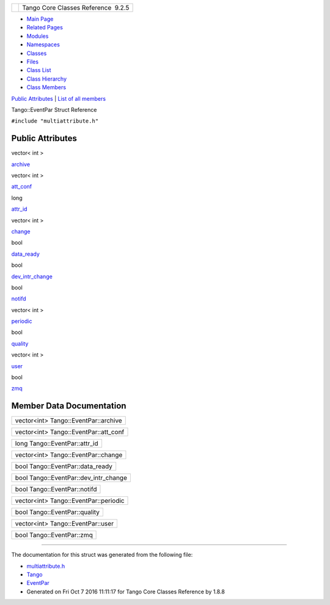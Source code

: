 +----------+---------------------------------------+
| |Logo|   | Tango Core Classes Reference  9.2.5   |
+----------+---------------------------------------+

-  `Main Page <../../index.html>`__
-  `Related Pages <../../pages.html>`__
-  `Modules <../../modules.html>`__
-  `Namespaces <../../namespaces.html>`__
-  `Classes <../../annotated.html>`__
-  `Files <../../files.html>`__

-  `Class List <../../annotated.html>`__
-  `Class Hierarchy <../../inherits.html>`__
-  `Class Members <../../functions.html>`__

`Public Attributes <#pub-attribs>`__ \| `List of all
members <../../da/d43/structTango_1_1EventPar-members.html>`__

Tango::EventPar Struct Reference

``#include "multiattribute.h"``

Public Attributes
-----------------

vector< int > 

`archive <../../de/d7e/structTango_1_1EventPar.html#a718fed22a39807fccab5f958aa0e77f8>`__

 

vector< int > 

`att\_conf <../../de/d7e/structTango_1_1EventPar.html#a6aeb1616d5afed922b9a5a58871ab55e>`__

 

long 

`attr\_id <../../de/d7e/structTango_1_1EventPar.html#a7f8282b0fda96da968a7436431d80c4d>`__

 

vector< int > 

`change <../../de/d7e/structTango_1_1EventPar.html#a96cc2d5fc3ca6f4166846014f499db4e>`__

 

bool 

`data\_ready <../../de/d7e/structTango_1_1EventPar.html#a3853d98c41a9b22db63816f291ece906>`__

 

bool 

`dev\_intr\_change <../../de/d7e/structTango_1_1EventPar.html#ae600a66836d594cdb317a73a2792d5c0>`__

 

bool 

`notifd <../../de/d7e/structTango_1_1EventPar.html#ab31595ad7ebd9ab9eac44ba46932bd23>`__

 

vector< int > 

`periodic <../../de/d7e/structTango_1_1EventPar.html#a28d3f4b2042725d7e7c5e8e8ce7becf7>`__

 

bool 

`quality <../../de/d7e/structTango_1_1EventPar.html#a6d6102c967cc748de895ed3da36c9a37>`__

 

vector< int > 

`user <../../de/d7e/structTango_1_1EventPar.html#a3e7fa324cd3f29916061fb214ad44eeb>`__

 

bool 

`zmq <../../de/d7e/structTango_1_1EventPar.html#a1b2ea6f3cab007a367c7317e1976d548>`__

 

Member Data Documentation
-------------------------

+----------------------------------------+
| vector<int> Tango::EventPar::archive   |
+----------------------------------------+

+------------------------------------------+
| vector<int> Tango::EventPar::att\_conf   |
+------------------------------------------+

+----------------------------------+
| long Tango::EventPar::attr\_id   |
+----------------------------------+

+---------------------------------------+
| vector<int> Tango::EventPar::change   |
+---------------------------------------+

+-------------------------------------+
| bool Tango::EventPar::data\_ready   |
+-------------------------------------+

+-------------------------------------------+
| bool Tango::EventPar::dev\_intr\_change   |
+-------------------------------------------+

+--------------------------------+
| bool Tango::EventPar::notifd   |
+--------------------------------+

+-----------------------------------------+
| vector<int> Tango::EventPar::periodic   |
+-----------------------------------------+

+---------------------------------+
| bool Tango::EventPar::quality   |
+---------------------------------+

+-------------------------------------+
| vector<int> Tango::EventPar::user   |
+-------------------------------------+

+-----------------------------+
| bool Tango::EventPar::zmq   |
+-----------------------------+

--------------

The documentation for this struct was generated from the following file:

-  `multiattribute.h <../../da/dd1/multiattribute_8h_source.html>`__

-  `Tango <../../de/ddf/namespaceTango.html>`__
-  `EventPar <../../de/d7e/structTango_1_1EventPar.html>`__
-  Generated on Fri Oct 7 2016 11:11:17 for Tango Core Classes Reference
   by |doxygen| 1.8.8

.. |Logo| image:: ../../logo.jpg
.. |doxygen| image:: ../../doxygen.png
   :target: http://www.doxygen.org/index.html
